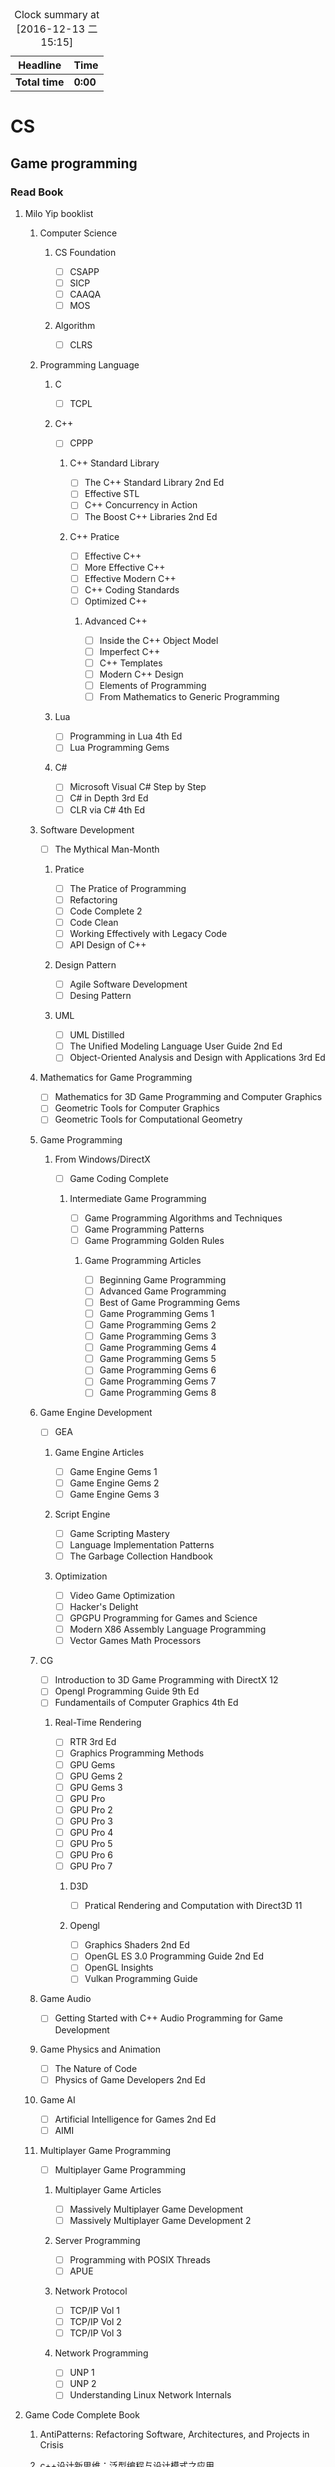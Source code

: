 #+STARTUP: content
#+PROPERTY: Effort_ALL 0 0:10 0:20 0:30 1:00 2:00 3:00 4:00 8:00
#+BEGIN: clocktable :maxlevel 2 :scope file
#+FILETAGS: :@plan:
#+CAPTION: Clock summary at [2016-12-13 二 15:15]
| Headline     | Time   |
|--------------+--------|
| *Total time* | *0:00* |
#+END: cloacktable
* CS
** Game programming
*** Read Book
**** Milo Yip booklist
****** Computer Science  
******* CS Foundation 
        - [ ] CSAPP
        - [ ] SICP
        - [ ] CAAQA
        - [ ] MOS
******* Algorithm 
        - [ ] CLRS
****** Programming Language
******* C
        - [ ] TCPL
******* C++     
        - [ ] CPPP
******** C++ Standard Library
         - [ ] The C++ Standard Library 2nd Ed
         - [ ] Effective STL
         - [ ] C++ Concurrency in Action
         - [ ] The Boost C++ Libraries 2nd Ed
******** C++ Pratice 
         - [ ] Effective C++
         - [ ] More Effective C++
         - [ ] Effective Modern C++
         - [ ] C++ Coding Standards
         - [ ] Optimized C++
********* Advanced C++
          - [ ] Inside the C++ Object Model
          - [ ] Imperfect C++
          - [ ] C++ Templates
          - [ ] Modern C++ Design
          - [ ] Elements of Programming
          - [ ] From Mathematics to Generic Programming
******* Lua 
        - [ ] Programming in Lua 4th Ed
        - [ ] Lua Programming Gems
******* C#
        - [ ] Microsoft Visual C# Step by Step
        - [ ] C# in Depth 3rd Ed
        - [ ] CLR via C# 4th Ed 
****** Software Development
       - [ ] The Mythical Man-Month
******* Pratice 
        - [ ] The Pratice of Programming
        - [ ] Refactoring
        - [ ] Code Complete 2
        - [ ] Code Clean
        - [ ] Working Effectively with Legacy Code
        - [ ] API Design of C++
******* Design Pattern
        - [ ] Agile Software Development
        - [ ] Desing Pattern
******* UML
        - [ ] UML Distilled
        - [ ] The Unified Modeling Language User Guide 2nd Ed
        - [ ] Object-Oriented Analysis and Design with Applications 3rd Ed
****** Mathematics for Game Programming
       - [ ] Mathematics for 3D Game Programming and Computer Graphics
       - [ ] Geometric Tools for Computer Graphics
       - [ ] Geometric Tools for Computational Geometry
****** Game Programming 
******* From Windows/DirectX
        - [ ] Game Coding Complete
******** Intermediate Game Programming
         - [ ] Game Programming Algorithms and Techniques
         - [ ] Game Programming Patterns
         - [ ] Game Programming Golden Rules
********* Game Programming Articles
          - [ ] Beginning Game Programming
          - [ ] Advanced Game Programming
          - [ ] Best of Game Programming Gems
          - [ ] Game Programming Gems 1
          - [ ] Game Programming Gems 2
          - [ ] Game Programming Gems 3
          - [ ] Game Programming Gems 4
          - [ ] Game Programming Gems 5
          - [ ] Game Programming Gems 6
          - [ ] Game Programming Gems 7
          - [ ] Game Programming Gems 8
****** Game Engine Development
       - [ ] GEA
******* Game Engine Articles
        - [ ] Game Engine Gems 1
        - [ ] Game Engine Gems 2
        - [ ] Game Engine Gems 3
******* Script Engine       
        - [ ] Game Scripting Mastery
        - [ ] Language Implementation Patterns
        - [ ] The Garbage Collection Handbook
******* Optimization
        - [ ] Video Game Optimization
        - [ ] Hacker's Delight
        - [ ] GPGPU Programming for Games and Science
        - [ ] Modern X86 Assembly Language Programming
        - [ ] Vector Games Math Processors
****** CG
       - [ ] Introduction to 3D Game Programming with DirectX 12
       - [ ] Opengl Programming Guide 9th Ed
       - [ ] Fundamentails of Computer Graphics 4th Ed
******* Real-Time Rendering
        - [ ] RTR 3rd Ed
        - [ ] Graphics Programming Methods
        - [ ] GPU Gems 
        - [ ] GPU Gems 2
        - [ ] GPU Gems 3
        - [ ] GPU Pro 
        - [ ] GPU Pro 2
        - [ ] GPU Pro 3
        - [ ] GPU Pro 4
        - [ ] GPU Pro 5
        - [ ] GPU Pro 6
        - [ ] GPU Pro 7
******** D3D
         - [ ] Pratical Rendering and Computation with Direct3D 11
******** Opengl 
         - [ ] Graphics Shaders 2nd Ed
         - [ ] OpenGL ES 3.0 Programming Guide 2nd Ed
         - [ ] OpenGL Insights
         - [ ] Vulkan Programming Guide
****** Game Audio
       - [ ] Getting Started with C++ Audio Programming for Game Development
****** Game Physics and Animation
       - [ ] The Nature of Code
       - [ ] Physics of Game Developers 2nd Ed
****** Game AI
       - [ ] Artificial Intelligence for Games  2nd Ed
       - [ ] AIMI
****** Multiplayer Game Programming
       - [ ] Multiplayer Game Programming
******* Multiplayer Game Articles
        - [ ] Massively Multiplayer Game Development
        - [ ] Massively Multiplayer Game Development 2
******* Server Programming
        - [ ] Programming with POSIX Threads
        - [ ] APUE
******* Network Protocol
        - [ ] TCP/IP Vol 1
        - [ ] TCP/IP Vol 2
        - [ ] TCP/IP Vol 3
******* Network Programming
        - [ ] UNP 1
        - [ ] UNP 2
        - [ ] Understanding Linux Network Internals
**** Game Code Complete Book       
***** AntiPatterns: Refactoring Software, Architectures, and Projects in Crisis
***** c++设计新思维：泛型编程与设计模式之应用
***** Thinking in C++
***** Level of Detail for 3D Graphics
**** My list
***** OpenGL 游戏程序设计
** Tools 
*** Emacs
    - [ ] org
*** VS
** SourceCode
*** Cocos2d-x 3.x
*** Unreal Engine 
** Windows
*** Windows 程序设计
*** Windows 核心编程
* Language

